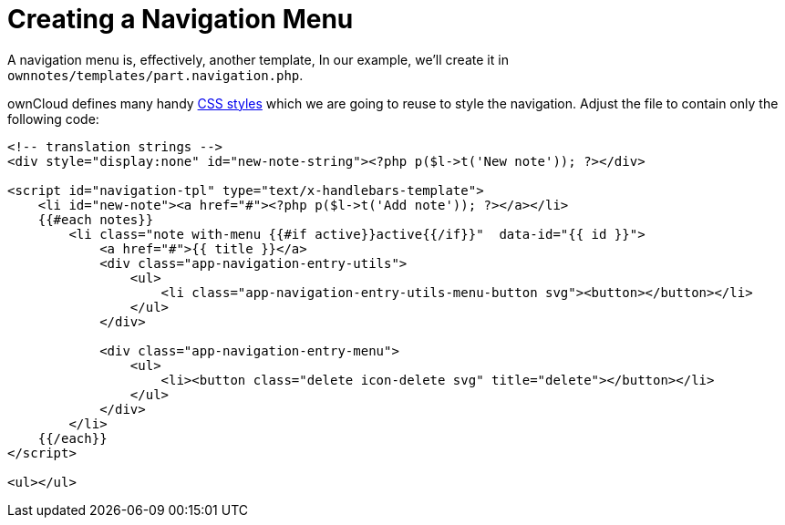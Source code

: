 Creating a Navigation Menu
==========================

A navigation menu is, effectively, another template, In our example,
we’ll create it in `ownnotes/templates/part.navigation.php`.

ownCloud defines many handy xref:app/fundamentals/css.adoc[CSS styles] which we are going to reuse to style the navigation. 
Adjust the file to contain only the following code:

[source,php]
----
<!-- translation strings -->
<div style="display:none" id="new-note-string"><?php p($l->t('New note')); ?></div>

<script id="navigation-tpl" type="text/x-handlebars-template">
    <li id="new-note"><a href="#"><?php p($l->t('Add note')); ?></a></li>
    {{#each notes}}
        <li class="note with-menu {{#if active}}active{{/if}}"  data-id="{{ id }}">
            <a href="#">{{ title }}</a>
            <div class="app-navigation-entry-utils">
                <ul>
                    <li class="app-navigation-entry-utils-menu-button svg"><button></button></li>
                </ul>
            </div>

            <div class="app-navigation-entry-menu">
                <ul>
                    <li><button class="delete icon-delete svg" title="delete"></button></li>
                </ul>
            </div>
        </li>
    {{/each}}
</script>

<ul></ul>
----

